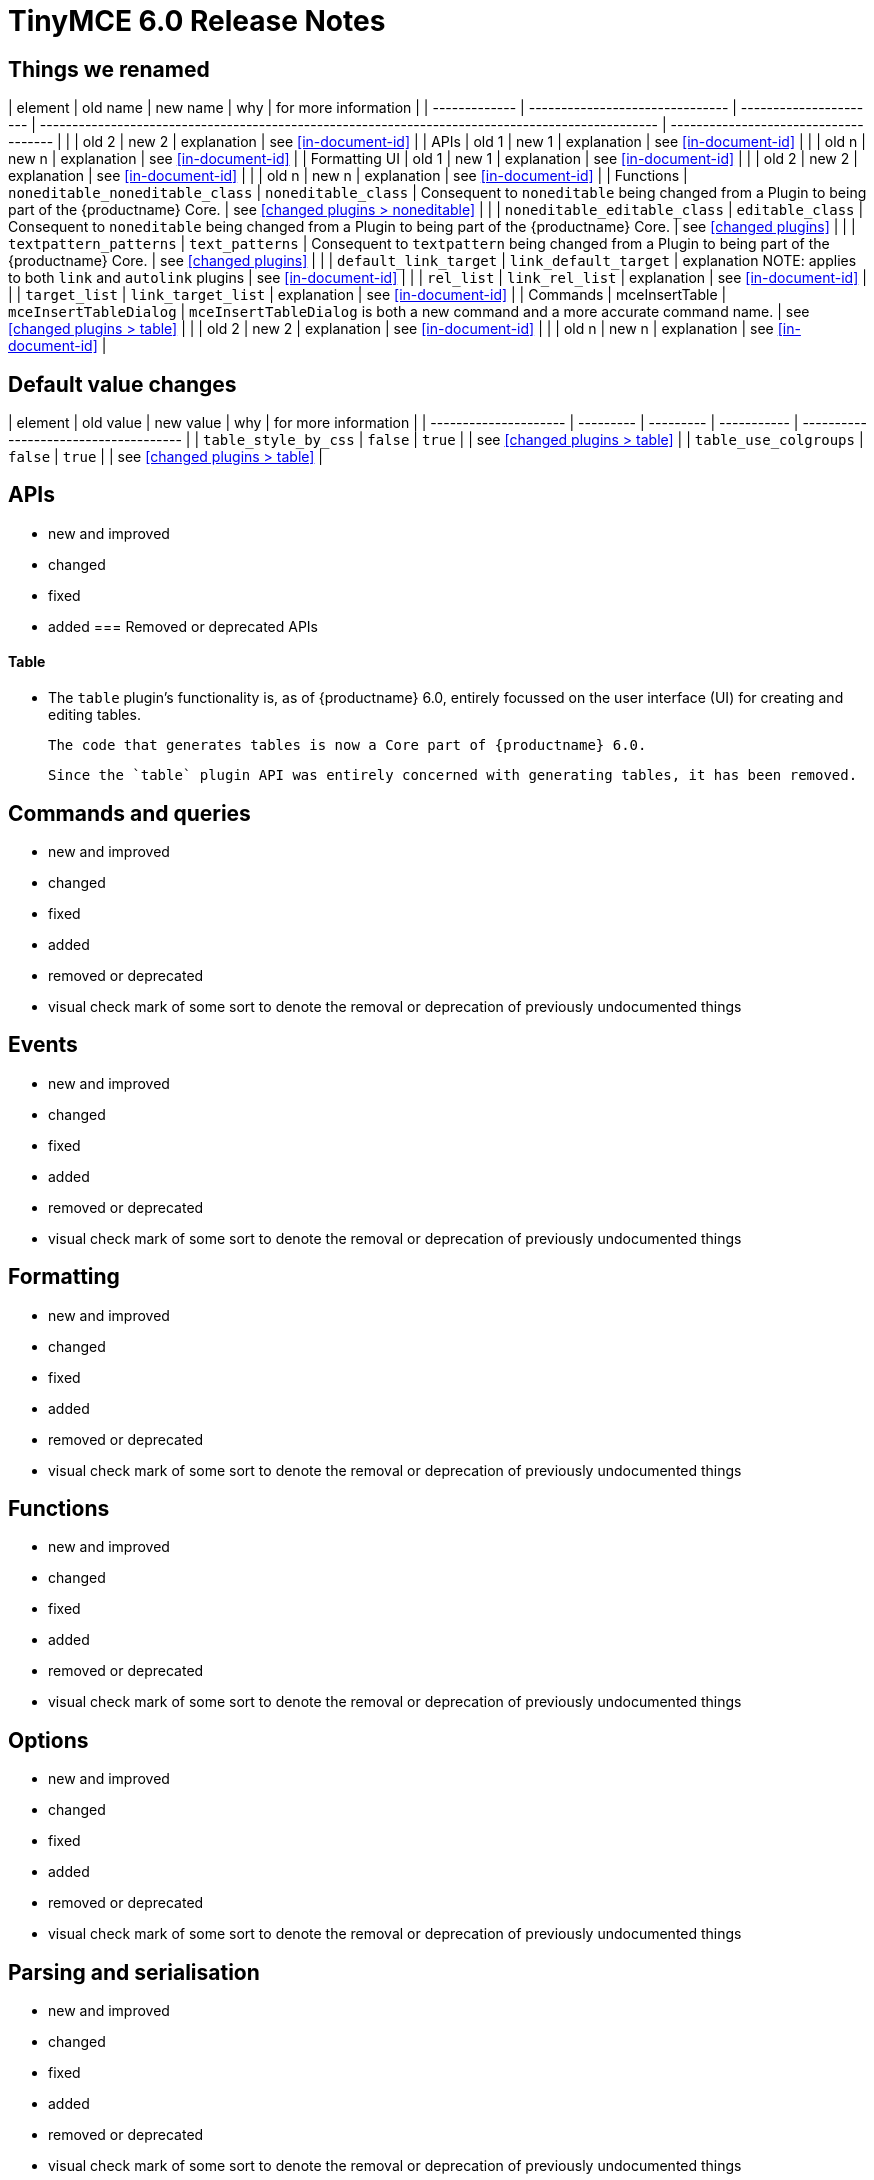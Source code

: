 = TinyMCE 6.0 Release Notes

== Things we renamed

| element       | old name                        | new name               | why                                                                                              | for more information                  |
| ------------- | ------------------------------- | ---------------------- | ------------------------------------------------------------------------------------------------ | ------------------------------------- |
|               | old 2                           | new 2                  | explanation                                                                                      | see <<in-document-id>>                |
| APIs          | old 1                           | new 1                  | explanation                                                                                      | see <<in-document-id>>                |
|               | old n                           | new n                  | explanation                                                                                      | see <<in-document-id>>                |
| Formatting UI | old 1                           | new 1                  | explanation                                                                                      | see <<in-document-id>>                |
|               | old 2                           | new 2                  | explanation                                                                                      | see <<in-document-id>>                |
|               | old n                           | new n                  | explanation                                                                                      | see <<in-document-id>>                |
| Functions     | `noneditable_noneditable_class` | `noneditable_class`    | Consequent to `noneditable` being changed from a Plugin to being part of the {productname} Core. | see <<changed plugins > noneditable>> |
|               | `noneditable_editable_class`    | `editable_class`       | Consequent to `noneditable` being changed from a Plugin to being part of the {productname} Core. | see <<changed plugins>>               |
|               | `textpattern_patterns`          | `text_patterns`        | Consequent to `textpattern` being changed from a Plugin to being part of the {productname} Core. | see <<changed plugins>>               |
|               | `default_link_target`           | `link_default_target`  | explanation NOTE: applies to both `link` and `autolink` plugins                                  | see <<in-document-id>>                |
|               | `rel_list`                      | `link_rel_list`        | explanation                                                                                      | see <<in-document-id>>                |
|               | `target_list`                   | `link_target_list`     | explanation                                                                                      | see <<in-document-id>>                |
| Commands      | mceInsertTable                  | `mceInsertTableDialog` | `mceInsertTableDialog` is both a new command and a more accurate command name.                   | see <<changed plugins > table>>       |
|               | old 2                           | new 2                  | explanation                                                                                      | see <<in-document-id>>                |
|               | old n                           | new n                  | explanation                                                                                      | see <<in-document-id>>                |


// the in-document links above and below are incorrectly expressed as of this writing.
// time to learn the proper AsciiDoc syntax

== Default value changes

| element               | old value | new value | why         | for more information                  |
| --------------------- | --------- | --------- | ----------- | ------------------------------------- |
| `table_style_by_css`  | `false`   | `true`    |             | see <<changed plugins > table>>       |
| `table_use_colgroups` | `false`   | `true`    |             | see <<changed plugins > table>>       |


== APIs

- new and improved
- changed
- fixed
- added
=== Removed or deprecated APIs

==== Table

* The `table` plugin’s functionality is, as of {productname} 6.0, entirely focussed on the user interface (UI) for creating and editing tables.

  The code that generates tables is now a Core part of {productname} 6.0.

  Since the `table` plugin API was entirely concerned with generating tables, it has been removed.

// Don’t forget to set a visual check mark of some sort to denote the removal or deprecation of any previously undocumented things.


== Commands and queries

- new and improved
- changed
- fixed
- added
- removed or deprecated
    - visual check mark of some sort to denote the removal or deprecation of previously undocumented things

== Events

- new and improved
- changed
- fixed
- added
- removed or deprecated
    - visual check mark of some sort to denote the removal or deprecation of previously undocumented things

== Formatting

- new and improved
- changed
- fixed
- added
- removed or deprecated
    - visual check mark of some sort to denote the removal or deprecation of previously undocumented things

== Functions

- new and improved
- changed
- fixed
- added
- removed or deprecated
    - visual check mark of some sort to denote the removal or deprecation of previously undocumented things

== Options

- new and improved
- changed
- fixed
- added
- removed or deprecated
    - visual check mark of some sort to denote the removal or deprecation of previously undocumented things

== Parsing and serialisation

- new and improved
- changed
- fixed
- added
- removed or deprecated
    - visual check mark of some sort to denote the removal or deprecation of previously undocumented things

== Plugins

=== New and improved plugins

==== Emoticons

* The `emoticon` plugin now uses the more accurate word, _Emoji_, in its tool bar, menu item and dialogue box.

   In previous versions, the word presented in these parts of the plugin’s user-interface was _Emoticon_.

   NOTE: The plugin, itself, is still called Emoticons. And the plugin description and the plugin’s configuration and Help dialogues reflect this.


==== ImageTools

* The `imagetools` plugin now shows updates of the image being edited in real-time.

  NOTE: this new version of the `imagetools` plugin is no longer part of the Core open source editor. ImageTools is now a https://tiny.cloud/tinymce/features/#productivity[Premium plugin].

==== Table of contents

* the `toc` plugin has modernised its output. It now uses the ES2020 library and targets ES2018. As well, it now uses https://terser.org[terser] to improve performance.

  NOTE: this new version of the `toc` plugin is no longer part of the Core open source editor. Table of Contents is now a https://tiny.cloud/tinymce/features/#productivity[Premium plugin].


=== Changed plugins

==== Autoresize

* Previously, the `autoresize` plugin offered an `autoresize_on_init` option.

  This setting does not do anything meaningful, and had been previously deprecated.
  
  As of {productname} 6.0, it has been removed from the `autoresize` plugin.

==== Media

* In {productname} 5.x, the `media` plugin used SaxParser to validate elements for parsing.

  As of {productname} 6.0, SaxParser is no longer used.
  
  As a consequence the `iframe`, `video`, `audio`, and `object` elements are no longer marked as ‘special’. Instead their contents are simply validated against the schema.

* The `media` plugin’s `media_scripts` option was deprecated in {productname} 5.10.

  As of this release, {productname} 6.0, this option has been removed completely.

==== Noneditable

* The `noneditable` plugin is no longer a plugin. It is now  a Core part of {productname} 6.0.

   In {productname} 6.0, there is no setting or specifying this functionality in the `plugins` option.

==== Paste

* The `paste` plugin’s functionality is now  a Core part of {productname} 6.0.

   In {productname} 6.0, there is no setting or specifying this functionality in the `plugins` option.

* The `paste_data_images` option now defaults to `true`. When `paste` was a plugin, this option was, by default, set to `false`, which prevented images being pasted from the local machine.

==== Print

* `print` functionality is no longer a plugin. It is now  a Core part of {productname} 6.0.

   In {productname} 6.0, there is no setting or specifying this functionality in the `plugins` option.

==== Table

* The `table` plugin’s functionality is, as of {productname} 6.0, entirely focussed on the user interface (UI) for creating and editing tables.

  The code that generates tables is now a Core part of {productname} 6.0.

* If the selected cells in the `tfoot` section of a table were header elements (ie were `th` elements), pressing the `table` row header toolbar button (which invokes the `mceTableRowType` command) returned the row as a header row.

  This was incorrect: the section takes precedence and cells in the `tfoot` section of a table should be declared as a footer row.

  In {productname} 6.0, selecting cells in the `tfoot` section of a table and pressing the row header toolbar button returns the row as a footer row, as expected.

* `mceInsertTableDialog` is the new command for invoking an insert table dialogue box.

   The previous command, `mceInsertTable`, no longer works: use the `mceInsertTableDialog` command instead.

* The default values for the `table_style_by_css` and the `table_use_colgroups` options have both been changed.

  Previously, these options defaulted to `false`. As of {productname} 6.0, both options now default to `true`.

  This is in line with modern web practice.

* the `table_responsive_width` option was previously deprecated and superseded by `table_sizing_mode`.

  In {productname} 6.0, the `table_responsive_width` option has been removed.




==== TextPattern

* the `textpattern` plugin is no longer a plugin. It is now  a Core part of {productname} 6.0.

   In {productname} 6.0, there is no setting or specifying this functionality in the `plugins` option.

   Also, the API that called `textpattern` has been removed.

   Finally, text patterns are now on by default. `text_patterns: false` or `text_patterns: []` turns the functionality off.




=== Fixed plugins

=== Added plugins

=== Removed or deprecated plugins

==== BBCode

* the `bbcode` plugin has been removed. It is no longer part of {productname} 6.0. And it is not otherwise available.

==== Color Picker

* the `colorpicker` plugin has been removed. It is no longer part of {productname} 6.0. And it is not otherwise available.

==== Context Menu

* the `contextmenu` plugin has been removed. It is no longer part of {productname} 6.0. And it is not otherwise available.

==== Full Page

* the `fullpage` plugin has been removed. It is no longer part of {productname} 6.0. And it is not otherwise available.

==== HR

* The `hr` (horizontal rule) functionality is no longer a plugin. It is now  a Core part of {productname} 6.0.

  In {productname} 6.0, there is no setting or specifying this functionality in the `plugins` option.

==== ImageTools

* The `imagetools` plugin is no longer part of the Core open source editor. _ImageTools_ is now a https://tiny.cloud/tinymce/features/#productivity[Premium plugin].

   NOTE: the new Premium plugin version of `imagetools` shows real-time updates of the image being edited.

==== Legacy Output

* the `legacyoutput` plugin has been removed. It is no longer part of {productname} 6.0. And it is not otherwise available.

==== Paste

* The `paste` functionality is no longer a plugin. It is now  a Core part of {productname} 6.0.

* Because the functionality was unmaintained, `paste` no longer supports input from Microsoft Word.

  There is an open https://github.com/tinymce/tinymce/discussions/7487[request for maintainers] should someone in the community be interested in taking over maintainance of this particular functionality as a separate plugin.

  NOTE: the Premium plugin, https://tiny.cloud/tinymce/features/powerpaste[`PowerPaste`], is available. It provides the capability to accept data from Microsoft Word and Microsoft Excel, and clean-up the received text before pasting it into place.

==== Print

* `print` functionality is no longer a plugin. It is now  a Core part of {productname} 6.0.

   In {productname} 6.0, there is no setting or specifying this functionality in the `plugins` option.

==== Spellchecker

* the `spellchecker` plugin has been removed. It is no longer part of {productname} 6.0. And it is not otherwise available.

==== TabFocus

* The `tabfocus` plugin has been removed. It is no longer part of {productname} 6.0. And it is not otherwise available.

  The `tabfocus_elements` option, which relied on the `tabfocus` plugin, no longer functions.

  As well, the `tab_focus` option was previously deprecated by `tabfocus_elements`. With this release, the `tab_focus` option has been removed completely.

  As per standard web practice, the `tabindex` attribute should be used instead of the `tabfocus` plugin or any of the `tabfocus` plugin’s options.

  As per that standard web practice, the `tabindex` attribute is copied from the target element to the iframe.



==== Table of contents

* The `toc` plugin is no longer part of the Core open source editor. _Table of Contents_ is now a https://tiny.cloud/tinymce/features/#productivity[Premium plugin].

   NOTE: the new Premium plugin version of `toc` has modernised its output. It uses the ES2020 library and targets ES2018. It also uses https://terser.org[terser] to improve performance.

==== Text color

* the `textcolor` plugin has been removed. It is no longer part of {productname} 6.0. And it is not otherwise available.

==== TextPattern

* The `textpattern` functionality is no longer a plugin. It is now  a Core part of {productname} 6.0.

  In {productname} 6.0, there is no setting or specifying this functionality in the `plugins` option.

  Also, the API that called `textpattern` has been removed.



// Don’t forget to set a visual check mark of some sort to denote the removal or deprecation of any previously undocumented things.

== Properties

- new and improved
- changed
- fixed
- added
- removed or deprecated
    - visual check mark of some sort to denote the removal or deprecation of previously undocumented things

== Schema

- new and improved
- changed
- fixed
- added
- removed or deprecated
    - visual check mark of some sort to denote the removal or deprecation of previously undocumented things

== UI elements and components

- new and improved
- changed
- fixed
- added
- removed or deprecated
    - visual check mark of some sort to denote the removal or deprecation of previously undocumented things